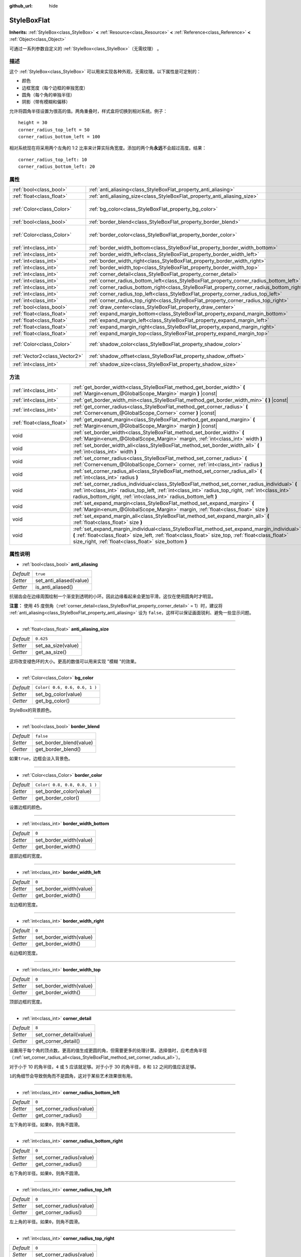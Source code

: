 :github_url: hide

.. Generated automatically by doc/tools/make_rst.py in Godot's source tree.
.. DO NOT EDIT THIS FILE, but the StyleBoxFlat.xml source instead.
.. The source is found in doc/classes or modules/<name>/doc_classes.

.. _class_StyleBoxFlat:

StyleBoxFlat
============

**Inherits:** :ref:`StyleBox<class_StyleBox>` **<** :ref:`Resource<class_Resource>` **<** :ref:`Reference<class_Reference>` **<** :ref:`Object<class_Object>`

可通过一系列参数自定义的 :ref:`StyleBox<class_StyleBox>`\ （无需纹理） 。

描述
----

这个 :ref:`StyleBox<class_StyleBox>` 可以用来实现各种外观，无需纹理。以下属性是可定制的：

- 颜色

- 边框宽度（每个边框的单独宽度）

- 圆角（每个角的单独半径）

- 阴影（带有模糊和偏移）

允许将圆角半径设置为很高的值。两角重叠时，样式盒将切换到相对系统。例子：

::

    height = 30
    corner_radius_top_left = 50
    corner_radius_bottom_left = 100

相对系统现在将采用两个左角的 1:2 比率来计算实际角宽度。添加的两个角\ **永远**\ 不会超过高度。结果：

::

    corner_radius_top_left: 10
    corner_radius_bottom_left: 20

属性
----

+-------------------------------+-------------------------------------------------------------------------------------------+-------------------------------+
| :ref:`bool<class_bool>`       | :ref:`anti_aliasing<class_StyleBoxFlat_property_anti_aliasing>`                           | ``true``                      |
+-------------------------------+-------------------------------------------------------------------------------------------+-------------------------------+
| :ref:`float<class_float>`     | :ref:`anti_aliasing_size<class_StyleBoxFlat_property_anti_aliasing_size>`                 | ``0.625``                     |
+-------------------------------+-------------------------------------------------------------------------------------------+-------------------------------+
| :ref:`Color<class_Color>`     | :ref:`bg_color<class_StyleBoxFlat_property_bg_color>`                                     | ``Color( 0.6, 0.6, 0.6, 1 )`` |
+-------------------------------+-------------------------------------------------------------------------------------------+-------------------------------+
| :ref:`bool<class_bool>`       | :ref:`border_blend<class_StyleBoxFlat_property_border_blend>`                             | ``false``                     |
+-------------------------------+-------------------------------------------------------------------------------------------+-------------------------------+
| :ref:`Color<class_Color>`     | :ref:`border_color<class_StyleBoxFlat_property_border_color>`                             | ``Color( 0.8, 0.8, 0.8, 1 )`` |
+-------------------------------+-------------------------------------------------------------------------------------------+-------------------------------+
| :ref:`int<class_int>`         | :ref:`border_width_bottom<class_StyleBoxFlat_property_border_width_bottom>`               | ``0``                         |
+-------------------------------+-------------------------------------------------------------------------------------------+-------------------------------+
| :ref:`int<class_int>`         | :ref:`border_width_left<class_StyleBoxFlat_property_border_width_left>`                   | ``0``                         |
+-------------------------------+-------------------------------------------------------------------------------------------+-------------------------------+
| :ref:`int<class_int>`         | :ref:`border_width_right<class_StyleBoxFlat_property_border_width_right>`                 | ``0``                         |
+-------------------------------+-------------------------------------------------------------------------------------------+-------------------------------+
| :ref:`int<class_int>`         | :ref:`border_width_top<class_StyleBoxFlat_property_border_width_top>`                     | ``0``                         |
+-------------------------------+-------------------------------------------------------------------------------------------+-------------------------------+
| :ref:`int<class_int>`         | :ref:`corner_detail<class_StyleBoxFlat_property_corner_detail>`                           | ``8``                         |
+-------------------------------+-------------------------------------------------------------------------------------------+-------------------------------+
| :ref:`int<class_int>`         | :ref:`corner_radius_bottom_left<class_StyleBoxFlat_property_corner_radius_bottom_left>`   | ``0``                         |
+-------------------------------+-------------------------------------------------------------------------------------------+-------------------------------+
| :ref:`int<class_int>`         | :ref:`corner_radius_bottom_right<class_StyleBoxFlat_property_corner_radius_bottom_right>` | ``0``                         |
+-------------------------------+-------------------------------------------------------------------------------------------+-------------------------------+
| :ref:`int<class_int>`         | :ref:`corner_radius_top_left<class_StyleBoxFlat_property_corner_radius_top_left>`         | ``0``                         |
+-------------------------------+-------------------------------------------------------------------------------------------+-------------------------------+
| :ref:`int<class_int>`         | :ref:`corner_radius_top_right<class_StyleBoxFlat_property_corner_radius_top_right>`       | ``0``                         |
+-------------------------------+-------------------------------------------------------------------------------------------+-------------------------------+
| :ref:`bool<class_bool>`       | :ref:`draw_center<class_StyleBoxFlat_property_draw_center>`                               | ``true``                      |
+-------------------------------+-------------------------------------------------------------------------------------------+-------------------------------+
| :ref:`float<class_float>`     | :ref:`expand_margin_bottom<class_StyleBoxFlat_property_expand_margin_bottom>`             | ``0.0``                       |
+-------------------------------+-------------------------------------------------------------------------------------------+-------------------------------+
| :ref:`float<class_float>`     | :ref:`expand_margin_left<class_StyleBoxFlat_property_expand_margin_left>`                 | ``0.0``                       |
+-------------------------------+-------------------------------------------------------------------------------------------+-------------------------------+
| :ref:`float<class_float>`     | :ref:`expand_margin_right<class_StyleBoxFlat_property_expand_margin_right>`               | ``0.0``                       |
+-------------------------------+-------------------------------------------------------------------------------------------+-------------------------------+
| :ref:`float<class_float>`     | :ref:`expand_margin_top<class_StyleBoxFlat_property_expand_margin_top>`                   | ``0.0``                       |
+-------------------------------+-------------------------------------------------------------------------------------------+-------------------------------+
| :ref:`Color<class_Color>`     | :ref:`shadow_color<class_StyleBoxFlat_property_shadow_color>`                             | ``Color( 0, 0, 0, 0.6 )``     |
+-------------------------------+-------------------------------------------------------------------------------------------+-------------------------------+
| :ref:`Vector2<class_Vector2>` | :ref:`shadow_offset<class_StyleBoxFlat_property_shadow_offset>`                           | ``Vector2( 0, 0 )``           |
+-------------------------------+-------------------------------------------------------------------------------------------+-------------------------------+
| :ref:`int<class_int>`         | :ref:`shadow_size<class_StyleBoxFlat_property_shadow_size>`                               | ``0``                         |
+-------------------------------+-------------------------------------------------------------------------------------------+-------------------------------+

方法
----

+---------------------------+----------------------------------------------------------------------------------------------------------------------------------------------------------------------------------------------------------------------------------------------------------------------------+
| :ref:`int<class_int>`     | :ref:`get_border_width<class_StyleBoxFlat_method_get_border_width>` **(** :ref:`Margin<enum_@GlobalScope_Margin>` margin **)** |const|                                                                                                                                     |
+---------------------------+----------------------------------------------------------------------------------------------------------------------------------------------------------------------------------------------------------------------------------------------------------------------------+
| :ref:`int<class_int>`     | :ref:`get_border_width_min<class_StyleBoxFlat_method_get_border_width_min>` **(** **)** |const|                                                                                                                                                                            |
+---------------------------+----------------------------------------------------------------------------------------------------------------------------------------------------------------------------------------------------------------------------------------------------------------------------+
| :ref:`int<class_int>`     | :ref:`get_corner_radius<class_StyleBoxFlat_method_get_corner_radius>` **(** :ref:`Corner<enum_@GlobalScope_Corner>` corner **)** |const|                                                                                                                                   |
+---------------------------+----------------------------------------------------------------------------------------------------------------------------------------------------------------------------------------------------------------------------------------------------------------------------+
| :ref:`float<class_float>` | :ref:`get_expand_margin<class_StyleBoxFlat_method_get_expand_margin>` **(** :ref:`Margin<enum_@GlobalScope_Margin>` margin **)** |const|                                                                                                                                   |
+---------------------------+----------------------------------------------------------------------------------------------------------------------------------------------------------------------------------------------------------------------------------------------------------------------------+
| void                      | :ref:`set_border_width<class_StyleBoxFlat_method_set_border_width>` **(** :ref:`Margin<enum_@GlobalScope_Margin>` margin, :ref:`int<class_int>` width **)**                                                                                                                |
+---------------------------+----------------------------------------------------------------------------------------------------------------------------------------------------------------------------------------------------------------------------------------------------------------------------+
| void                      | :ref:`set_border_width_all<class_StyleBoxFlat_method_set_border_width_all>` **(** :ref:`int<class_int>` width **)**                                                                                                                                                        |
+---------------------------+----------------------------------------------------------------------------------------------------------------------------------------------------------------------------------------------------------------------------------------------------------------------------+
| void                      | :ref:`set_corner_radius<class_StyleBoxFlat_method_set_corner_radius>` **(** :ref:`Corner<enum_@GlobalScope_Corner>` corner, :ref:`int<class_int>` radius **)**                                                                                                             |
+---------------------------+----------------------------------------------------------------------------------------------------------------------------------------------------------------------------------------------------------------------------------------------------------------------------+
| void                      | :ref:`set_corner_radius_all<class_StyleBoxFlat_method_set_corner_radius_all>` **(** :ref:`int<class_int>` radius **)**                                                                                                                                                     |
+---------------------------+----------------------------------------------------------------------------------------------------------------------------------------------------------------------------------------------------------------------------------------------------------------------------+
| void                      | :ref:`set_corner_radius_individual<class_StyleBoxFlat_method_set_corner_radius_individual>` **(** :ref:`int<class_int>` radius_top_left, :ref:`int<class_int>` radius_top_right, :ref:`int<class_int>` radius_bottom_right, :ref:`int<class_int>` radius_bottom_left **)** |
+---------------------------+----------------------------------------------------------------------------------------------------------------------------------------------------------------------------------------------------------------------------------------------------------------------------+
| void                      | :ref:`set_expand_margin<class_StyleBoxFlat_method_set_expand_margin>` **(** :ref:`Margin<enum_@GlobalScope_Margin>` margin, :ref:`float<class_float>` size **)**                                                                                                           |
+---------------------------+----------------------------------------------------------------------------------------------------------------------------------------------------------------------------------------------------------------------------------------------------------------------------+
| void                      | :ref:`set_expand_margin_all<class_StyleBoxFlat_method_set_expand_margin_all>` **(** :ref:`float<class_float>` size **)**                                                                                                                                                   |
+---------------------------+----------------------------------------------------------------------------------------------------------------------------------------------------------------------------------------------------------------------------------------------------------------------------+
| void                      | :ref:`set_expand_margin_individual<class_StyleBoxFlat_method_set_expand_margin_individual>` **(** :ref:`float<class_float>` size_left, :ref:`float<class_float>` size_top, :ref:`float<class_float>` size_right, :ref:`float<class_float>` size_bottom **)**               |
+---------------------------+----------------------------------------------------------------------------------------------------------------------------------------------------------------------------------------------------------------------------------------------------------------------------+

属性说明
--------

.. _class_StyleBoxFlat_property_anti_aliasing:

- :ref:`bool<class_bool>` **anti_aliasing**

+-----------+-------------------------+
| *Default* | ``true``                |
+-----------+-------------------------+
| *Setter*  | set_anti_aliased(value) |
+-----------+-------------------------+
| *Getter*  | is_anti_aliased()       |
+-----------+-------------------------+

抗锯齿会在边缘周围绘制一个渐变到透明的小环。因此边缘看起来会更加平滑。这仅在使用圆角时才明显。

\ **注意：** 使用 45 度倒角（\ :ref:`corner_detail<class_StyleBoxFlat_property_corner_detail>` = 1）时，建议将 :ref:`anti_aliasing<class_StyleBoxFlat_property_anti_aliasing>` 设为 ``false``\ ，这样可以保证画面锐利、避免一些显示问题。

----

.. _class_StyleBoxFlat_property_anti_aliasing_size:

- :ref:`float<class_float>` **anti_aliasing_size**

+-----------+--------------------+
| *Default* | ``0.625``          |
+-----------+--------------------+
| *Setter*  | set_aa_size(value) |
+-----------+--------------------+
| *Getter*  | get_aa_size()      |
+-----------+--------------------+

这将改变褪色环的大小。更高的数值可以用来实现 "模糊 "的效果。

----

.. _class_StyleBoxFlat_property_bg_color:

- :ref:`Color<class_Color>` **bg_color**

+-----------+-------------------------------+
| *Default* | ``Color( 0.6, 0.6, 0.6, 1 )`` |
+-----------+-------------------------------+
| *Setter*  | set_bg_color(value)           |
+-----------+-------------------------------+
| *Getter*  | get_bg_color()                |
+-----------+-------------------------------+

StyleBox的背景颜色。

----

.. _class_StyleBoxFlat_property_border_blend:

- :ref:`bool<class_bool>` **border_blend**

+-----------+-------------------------+
| *Default* | ``false``               |
+-----------+-------------------------+
| *Setter*  | set_border_blend(value) |
+-----------+-------------------------+
| *Getter*  | get_border_blend()      |
+-----------+-------------------------+

如果\ ``true``\ ，边框会淡入背景色。

----

.. _class_StyleBoxFlat_property_border_color:

- :ref:`Color<class_Color>` **border_color**

+-----------+-------------------------------+
| *Default* | ``Color( 0.8, 0.8, 0.8, 1 )`` |
+-----------+-------------------------------+
| *Setter*  | set_border_color(value)       |
+-----------+-------------------------------+
| *Getter*  | get_border_color()            |
+-----------+-------------------------------+

设置边框的颜色。

----

.. _class_StyleBoxFlat_property_border_width_bottom:

- :ref:`int<class_int>` **border_width_bottom**

+-----------+-------------------------+
| *Default* | ``0``                   |
+-----------+-------------------------+
| *Setter*  | set_border_width(value) |
+-----------+-------------------------+
| *Getter*  | get_border_width()      |
+-----------+-------------------------+

底部边框的宽度。

----

.. _class_StyleBoxFlat_property_border_width_left:

- :ref:`int<class_int>` **border_width_left**

+-----------+-------------------------+
| *Default* | ``0``                   |
+-----------+-------------------------+
| *Setter*  | set_border_width(value) |
+-----------+-------------------------+
| *Getter*  | get_border_width()      |
+-----------+-------------------------+

左边框的宽度。

----

.. _class_StyleBoxFlat_property_border_width_right:

- :ref:`int<class_int>` **border_width_right**

+-----------+-------------------------+
| *Default* | ``0``                   |
+-----------+-------------------------+
| *Setter*  | set_border_width(value) |
+-----------+-------------------------+
| *Getter*  | get_border_width()      |
+-----------+-------------------------+

右边框的宽度。

----

.. _class_StyleBoxFlat_property_border_width_top:

- :ref:`int<class_int>` **border_width_top**

+-----------+-------------------------+
| *Default* | ``0``                   |
+-----------+-------------------------+
| *Setter*  | set_border_width(value) |
+-----------+-------------------------+
| *Getter*  | get_border_width()      |
+-----------+-------------------------+

顶部边框的宽度。

----

.. _class_StyleBoxFlat_property_corner_detail:

- :ref:`int<class_int>` **corner_detail**

+-----------+--------------------------+
| *Default* | ``8``                    |
+-----------+--------------------------+
| *Setter*  | set_corner_detail(value) |
+-----------+--------------------------+
| *Getter*  | get_corner_detail()      |
+-----------+--------------------------+

设置用于每个角的顶点数。更高的值生成更圆的角，但需要更多的处理计算。选择值时，应考虑角半径（\ :ref:`set_corner_radius_all<class_StyleBoxFlat_method_set_corner_radius_all>`\ ）。

对于小于 10 的角半径，\ ``4`` 或 ``5`` 应该就足够。对于小于 30 的角半径，\ ``8`` 和 ``12`` 之间的值应该足够。

\ ``1``\ 的角细节会导致倒角而不是圆角，这对于某些艺术效果很有用。

----

.. _class_StyleBoxFlat_property_corner_radius_bottom_left:

- :ref:`int<class_int>` **corner_radius_bottom_left**

+-----------+--------------------------+
| *Default* | ``0``                    |
+-----------+--------------------------+
| *Setter*  | set_corner_radius(value) |
+-----------+--------------------------+
| *Getter*  | get_corner_radius()      |
+-----------+--------------------------+

左下角的半径。如果\ ``0``\ ，则角不圆滑。

----

.. _class_StyleBoxFlat_property_corner_radius_bottom_right:

- :ref:`int<class_int>` **corner_radius_bottom_right**

+-----------+--------------------------+
| *Default* | ``0``                    |
+-----------+--------------------------+
| *Setter*  | set_corner_radius(value) |
+-----------+--------------------------+
| *Getter*  | get_corner_radius()      |
+-----------+--------------------------+

右下角的半径。如果\ ``0``\ ，则角不圆滑。

----

.. _class_StyleBoxFlat_property_corner_radius_top_left:

- :ref:`int<class_int>` **corner_radius_top_left**

+-----------+--------------------------+
| *Default* | ``0``                    |
+-----------+--------------------------+
| *Setter*  | set_corner_radius(value) |
+-----------+--------------------------+
| *Getter*  | get_corner_radius()      |
+-----------+--------------------------+

左上角的半径。如果\ ``0``\ ，则角不圆滑。

----

.. _class_StyleBoxFlat_property_corner_radius_top_right:

- :ref:`int<class_int>` **corner_radius_top_right**

+-----------+--------------------------+
| *Default* | ``0``                    |
+-----------+--------------------------+
| *Setter*  | set_corner_radius(value) |
+-----------+--------------------------+
| *Getter*  | get_corner_radius()      |
+-----------+--------------------------+

右上角的半径。如果\ ``0``\ ，则角不圆滑。

----

.. _class_StyleBoxFlat_property_draw_center:

- :ref:`bool<class_bool>` **draw_center**

+-----------+--------------------------+
| *Default* | ``true``                 |
+-----------+--------------------------+
| *Setter*  | set_draw_center(value)   |
+-----------+--------------------------+
| *Getter*  | is_draw_center_enabled() |
+-----------+--------------------------+

切换绘制StyleBox的内部部分。

----

.. _class_StyleBoxFlat_property_expand_margin_bottom:

- :ref:`float<class_float>` **expand_margin_bottom**

+-----------+--------------------------+
| *Default* | ``0.0``                  |
+-----------+--------------------------+
| *Setter*  | set_expand_margin(value) |
+-----------+--------------------------+
| *Getter*  | get_expand_margin()      |
+-----------+--------------------------+

在底部边缘的控件矩形之外扩展StyleBox。与 :ref:`border_width_bottom<class_StyleBoxFlat_property_border_width_bottom>` 结合使用可在控件 rect 外绘制边框。

----

.. _class_StyleBoxFlat_property_expand_margin_left:

- :ref:`float<class_float>` **expand_margin_left**

+-----------+--------------------------+
| *Default* | ``0.0``                  |
+-----------+--------------------------+
| *Setter*  | set_expand_margin(value) |
+-----------+--------------------------+
| *Getter*  | get_expand_margin()      |
+-----------+--------------------------+

在左边缘的控件矩形之外扩展StyleBox。与 :ref:`border_width_left<class_StyleBoxFlat_property_border_width_left>` 结合使用可在控件矩形外绘制边框。

----

.. _class_StyleBoxFlat_property_expand_margin_right:

- :ref:`float<class_float>` **expand_margin_right**

+-----------+--------------------------+
| *Default* | ``0.0``                  |
+-----------+--------------------------+
| *Setter*  | set_expand_margin(value) |
+-----------+--------------------------+
| *Getter*  | get_expand_margin()      |
+-----------+--------------------------+

在右边缘的控件矩形之外扩展StyleBox。与 :ref:`border_width_right<class_StyleBoxFlat_property_border_width_right>` 结合使用可在控件矩形外绘制边框。

----

.. _class_StyleBoxFlat_property_expand_margin_top:

- :ref:`float<class_float>` **expand_margin_top**

+-----------+--------------------------+
| *Default* | ``0.0``                  |
+-----------+--------------------------+
| *Setter*  | set_expand_margin(value) |
+-----------+--------------------------+
| *Getter*  | get_expand_margin()      |
+-----------+--------------------------+

在顶部边缘的控件矩形之外扩展StyleBox。与 :ref:`border_width_top<class_StyleBoxFlat_property_border_width_top>` 结合使用可在控件 rect 外绘制边框。

----

.. _class_StyleBoxFlat_property_shadow_color:

- :ref:`Color<class_Color>` **shadow_color**

+-----------+---------------------------+
| *Default* | ``Color( 0, 0, 0, 0.6 )`` |
+-----------+---------------------------+
| *Setter*  | set_shadow_color(value)   |
+-----------+---------------------------+
| *Getter*  | get_shadow_color()        |
+-----------+---------------------------+

阴影的颜色。如果 :ref:`shadow_size<class_StyleBoxFlat_property_shadow_size>` 小于 1，这将不起作用。

----

.. _class_StyleBoxFlat_property_shadow_offset:

- :ref:`Vector2<class_Vector2>` **shadow_offset**

+-----------+--------------------------+
| *Default* | ``Vector2( 0, 0 )``      |
+-----------+--------------------------+
| *Setter*  | set_shadow_offset(value) |
+-----------+--------------------------+
| *Getter*  | get_shadow_offset()      |
+-----------+--------------------------+

以像素为单位的阴影偏移。相对于StyleBox调整阴影的位置。

----

.. _class_StyleBoxFlat_property_shadow_size:

- :ref:`int<class_int>` **shadow_size**

+-----------+------------------------+
| *Default* | ``0``                  |
+-----------+------------------------+
| *Setter*  | set_shadow_size(value) |
+-----------+------------------------+
| *Getter*  | get_shadow_size()      |
+-----------+------------------------+

以像素为单位的阴影大小。

方法说明
--------

.. _class_StyleBoxFlat_method_get_border_width:

- :ref:`int<class_int>` **get_border_width** **(** :ref:`Margin<enum_@GlobalScope_Margin>` margin **)** |const|

返回给定的 ``margin`` 的边框宽度。有关可能的值，请参阅 :ref:`Margin<enum_@GlobalScope_Margin>`\ 。

----

.. _class_StyleBoxFlat_method_get_border_width_min:

- :ref:`int<class_int>` **get_border_width_min** **(** **)** |const|

返回所有四个边界中最小的边框宽度。

----

.. _class_StyleBoxFlat_method_get_corner_radius:

- :ref:`int<class_int>` **get_corner_radius** **(** :ref:`Corner<enum_@GlobalScope_Corner>` corner **)** |const|

返回给定的 ``corner`` 的半径。有关可能的值，请参阅 :ref:`Corner<enum_@GlobalScope_Corner>`\ 。

----

.. _class_StyleBoxFlat_method_get_expand_margin:

- :ref:`float<class_float>` **get_expand_margin** **(** :ref:`Margin<enum_@GlobalScope_Margin>` margin **)** |const|

返回给定的\ ``margin``\ 的扩展边距的大小。可能的值见\ :ref:`Margin<enum_@GlobalScope_Margin>`\ 。

----

.. _class_StyleBoxFlat_method_set_border_width:

- void **set_border_width** **(** :ref:`Margin<enum_@GlobalScope_Margin>` margin, :ref:`int<class_int>` width **)**

用给定的\ ``margin``\ 设置边界宽度为\ ``width``\ 像素。可能的值见\ :ref:`Margin<enum_@GlobalScope_Margin>`\ 。

----

.. _class_StyleBoxFlat_method_set_border_width_all:

- void **set_border_width_all** **(** :ref:`int<class_int>` width **)**

将所有边距的边框宽度设置为 ``width`` 像素。

----

.. _class_StyleBoxFlat_method_set_corner_radius:

- void **set_corner_radius** **(** :ref:`Corner<enum_@GlobalScope_Corner>` corner, :ref:`int<class_int>` radius **)**

用给定的\ ``corner``\ 设置角的半径为\ ``radius``\ 像素。可能的值见\ :ref:`Corner<enum_@GlobalScope_Corner>`\ 。

----

.. _class_StyleBoxFlat_method_set_corner_radius_all:

- void **set_corner_radius_all** **(** :ref:`int<class_int>` radius **)**

将所有角的角半径设置为 ``radius`` 像素。

----

.. _class_StyleBoxFlat_method_set_corner_radius_individual:

- void **set_corner_radius_individual** **(** :ref:`int<class_int>` radius_top_left, :ref:`int<class_int>` radius_top_right, :ref:`int<class_int>` radius_bottom_right, :ref:`int<class_int>` radius_bottom_left **)**

将每个角的角半径设置为 ``radius_top_left``\ 、\ ``radius_top_right``\ 、\ ``radius_bottom_right`` 和 ``radius_bottom_left`` 像素。

----

.. _class_StyleBoxFlat_method_set_expand_margin:

- void **set_expand_margin** **(** :ref:`Margin<enum_@GlobalScope_Margin>` margin, :ref:`float<class_float>` size **)**

将给定的 ``margin`` 的扩展边距设置为 ``size`` 像素。有关可能的值，请参阅 :ref:`Margin<enum_@GlobalScope_Margin>`\ 。

----

.. _class_StyleBoxFlat_method_set_expand_margin_all:

- void **set_expand_margin_all** **(** :ref:`float<class_float>` size **)**

将所有边距的扩展边距设置为 ``size`` 像素。

----

.. _class_StyleBoxFlat_method_set_expand_margin_individual:

- void **set_expand_margin_individual** **(** :ref:`float<class_float>` size_left, :ref:`float<class_float>` size_top, :ref:`float<class_float>` size_right, :ref:`float<class_float>` size_bottom **)**

将每个边距的扩展边距设置为 ``size_left``\ 、\ ``size_top``\ 、\ ``size_right`` 和 ``size_bottom`` 像素。

.. |virtual| replace:: :abbr:`virtual (This method should typically be overridden by the user to have any effect.)`
.. |const| replace:: :abbr:`const (This method has no side effects. It doesn't modify any of the instance's member variables.)`
.. |vararg| replace:: :abbr:`vararg (This method accepts any number of arguments after the ones described here.)`
